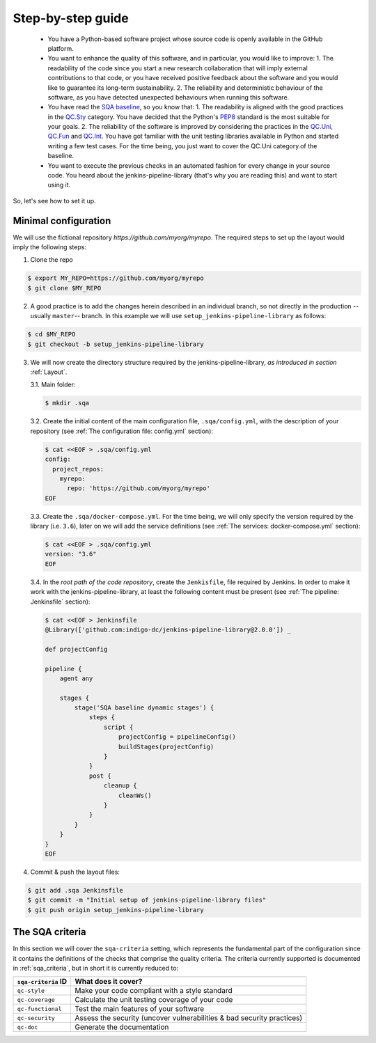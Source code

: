 Step-by-step guide
==================

 * You have a Python-based software project whose source code is openly
   available in the GitHub platform.
 * You want to enhance the quality of this software, and in particular,
   you would like to improve:
   1. The readability of the code since you start a new research collaboration
   that will imply external contributions to that code, or you have
   received positive feedback about the software and you would like to
   guarantee its long-term sustainability.
   2. The reliability and deterministic behaviour of the software, as you have
   detected unexpected behaviours when running this software.
 * You have read the
   `SQA baseline <https://indigo-dc.github.io/sqa-baseline>`_, so you know
   that:
   1. The readability is aligned with the good practices in the
   `QC.Sty <https://indigo-dc.github.io/sqa-baseline/#code-style-qc.sty>`_
   category. You have decided that the Python's `PEP8
   <https://www.python.org/dev/peps/pep-0008/>`_ standard is the most
   suitable for your goals.
   2. The reliability of the software is improved by considering the practices
   in the
   `QC.Uni <https://indigo-dc.github.io/sqa-baseline/#unit-testing-qc.uni>`_,
   `QC.Fun <https://indigo-dc.github.io/sqa-baseline/#functional-testing-qc.fun>`_
   and
   `QC.Int <https://indigo-dc.github.io/sqa-baseline/#integration-testing-qc.int>`_.
   You have got familiar with the unit testing libraries available in
   Python and started writing a few test cases. For the time being, you just
   want to cover the QC.Uni category.of the baseline.
 * You want to execute the previous checks in an automated fashion for every
   change in your source code. You heard about the jenkins-pipeline-library
   (that's why you are reading this) and want to start using it.

So, let's see how to set it up.

Minimal configuration
---------------------
We will use the fictional repository *https://github.com/myorg/myrepo*. The
required steps to set up the layout would imply the following steps:

1. Clone the repo

.. code:: bash

   $ export MY_REPO=https://github.com/myorg/myrepo
   $ git clone $MY_REPO

2. A good practice is to add the changes herein described in an individual
   branch, so not directly in the production --usually ``master``-- branch. In
   this example we will use ``setup_jenkins-pipeline-library`` as follows:

.. code:: bash

   $ cd $MY_REPO
   $ git checkout -b setup_jenkins-pipeline-library


3. We will now create the directory structure required by the
   jenkins-pipeline-library, *as introduced in section*
   :ref:`Layout`.

   3.1. Main folder:

   .. code:: bash

      $ mkdir .sqa

   3.2. Create the initial content of the main configuration file,
   ``.sqa/config.yml``, with the description of your repository (see
   :ref:`The configuration file: config.yml` section):

   .. code:: bash

      $ cat <<EOF > .sqa/config.yml
      config:
        project_repos:
          myrepo:
            repo: 'https://github.com/myorg/myrepo'
      EOF

   3.3. Create the ``.sqa/docker-compose.yml``. For the time being, we will
   only specify the version required by the library (i.e. ``3.6``), later on
   we will add the service definitions (see
   :ref:`The services: docker-compose.yml` section):

   .. code:: bash

      $ cat <<EOF > .sqa/config.yml
      version: "3.6"
      EOF

   3.4. In the *root path of the code repository*, create the ``Jenkisfile``,
   file required by Jenkins. In order to make it work with the
   jenkins-pipeline-library, at least the following content must be present
   (see :ref:`The pipeline: Jenkinsfile` section):

   .. code:: bash

      $ cat <<EOF > Jenkinsfile
      @Library(['github.com:indigo-dc/jenkins-pipeline-library@2.0.0']) _

      def projectConfig

      pipeline {
          agent any

          stages {
              stage('SQA baseline dynamic stages') {
                  steps {
                      script {
                          projectConfig = pipelineConfig()
                          buildStages(projectConfig)
                      }
                  }
                  post {
                      cleanup {
                          cleanWs()
                      }
                  }
              }
          }
      }
      EOF

4. Commit & push the layout files:

.. code:: bash

    $ git add .sqa Jenkinsfile
    $ git commit -m "Initial setup of jenkins-pipeline-library files"
    $ git push origin setup_jenkins-pipeline-library

The SQA criteria
----------------
In this section we will cover the ``sqa-criteria`` setting, which represents
the fundamental part of the configuration since it contains the definitions of
the checks that comprise the quality criteria. The criteria currently supported
is documented in :ref:`sqa_criteria`, but in short it is currently reduced to:

+-----------------------------+------------------------------------------------------------------------+
| ``sqa-criteria`` ID         | What does it cover?                                                    |
+=============================+========================================================================+
| ``qc-style``                | Make your code compliant with a style standard                         |
+-----------------------------+------------------------------------------------------------------------+
| ``qc-coverage``             | Calculate the unit testing coverage of your code                       |
+-----------------------------+------------------------------------------------------------------------+
| ``qc-functional``           | Test the main features of your software                                |
+-----------------------------+------------------------------------------------------------------------+
| ``qc-security``             | Assess the security (uncover vulnerabilities & bad security practices) |
+-----------------------------+------------------------------------------------------------------------+
| ``qc-doc``                  | Generate the documentation                                             |
+-----------------------------+------------------------------------------------------------------------+
